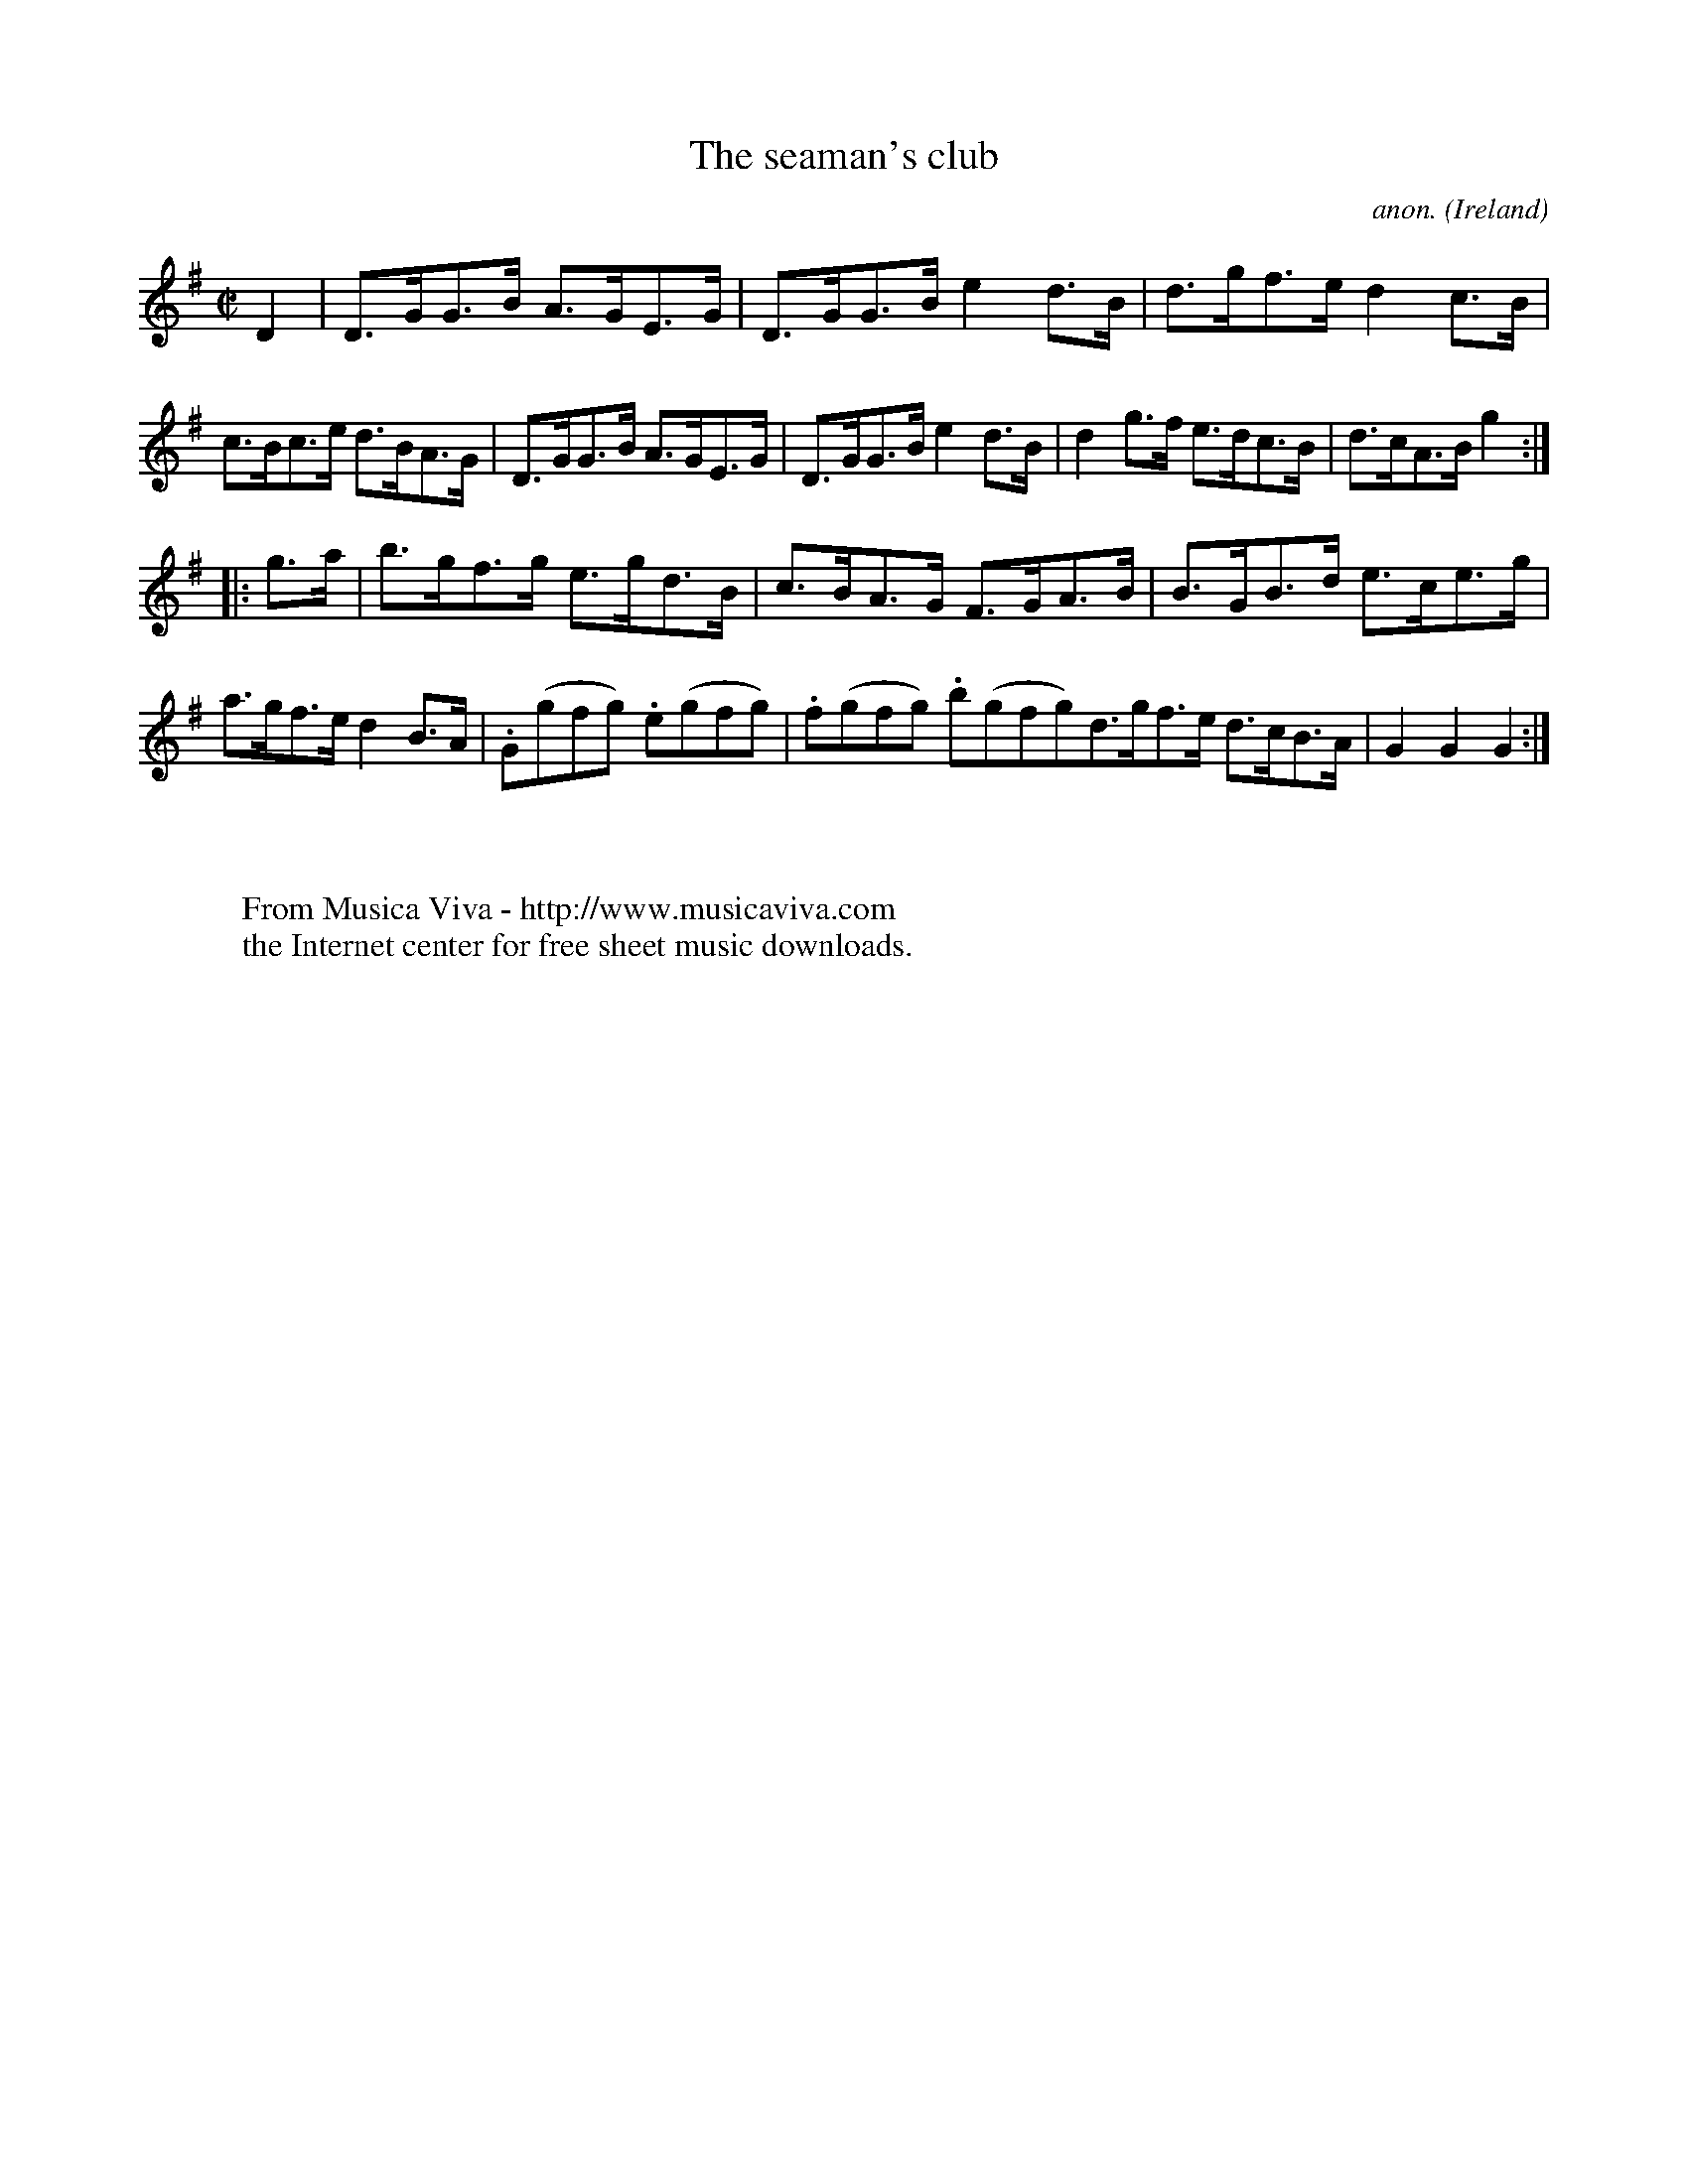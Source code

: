 X:934
T:The seaman's club
C:anon.
O:Ireland
B:Francis O'Neill: "The Dance Music of Ireland" (1907) no. 934
R:Hornpipe
Z:Transcribed by Frank Nordberg - http://www.musicaviva.com
F:http://www.musicaviva.com/abc/tunes/ireland/oneill-1001/0934/oneill-1001-0934-1.abc
M:C|
L:1/8
K:G
D2|D>GG>B A>GE>G|D>GG>B e2d>B|d>gf>e d2c>B|c>Bc>e d>BA>G|D>GG>B A>GE>G|D>GG>B e2d>B|d2g>f e>dc>B|d>cA>B g2:|
|:g>a|b>gf>g e>gd>B|c>BA>G F>GA>B|B>GB>d e>ce>g|a>gf>e d2B>A|.G(gfg) .e(gfg)|.f(gfg) .b(gfg)d>gf>e d>cB>A|G2G2G2:|
W:
W:
W:  From Musica Viva - http://www.musicaviva.com
W:  the Internet center for free sheet music downloads.
